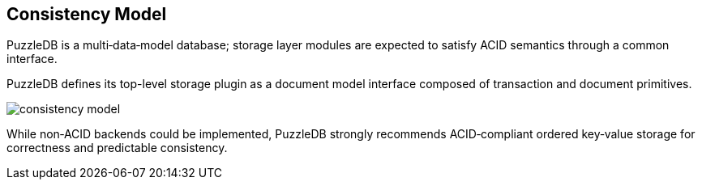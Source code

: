 == Consistency Model

PuzzleDB is a multi‑data‑model database; storage layer modules are expected to satisfy ACID semantics through a common interface.

PuzzleDB defines its top-level storage plugin as a document model interface composed of transaction and document primitives.

image::img/consistency_model.png[]

While non‑ACID backends could be implemented, PuzzleDB strongly recommends ACID‑compliant ordered key‑value storage for correctness and predictable consistency.
